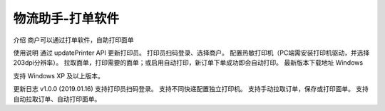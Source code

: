 物流助手-打单软件
=================

介绍
商户可以通过打单软件，自助打印面单

使用说明
通过 updatePrinter API 更新打印员。
打印员扫码登录、选择商户。
配置热敏打印机（PC端需安装打印机驱动，并选择203dpi分辨率）。
拉取面单，打印需要的面单；或启用自动打印，新订单下单成功即会自动打印。
最新版本下载地址
Windows

支持 Windows XP 及以上版本。

更新日志
v1.0.0 (2019.01.16)
支持打印员扫码登录。
支持不同快递配置独立打印机。
支持手动拉取订单，保存或打印面单。
支持自动拉取订单、自动打印面单。